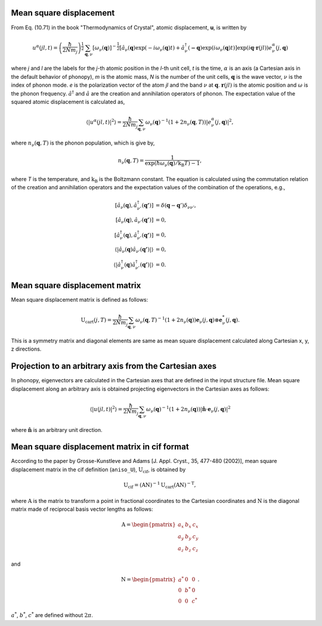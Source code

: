 .. _thermal_displacement:

Mean square displacement
--------------------------

From Eq. (10.71) in the book "Thermodynamics of Crystal", atomic
displacement, **u**, is written by

.. math::

   u^\alpha(jl,t) = \left(\frac{\hbar}{2Nm_j}\right)^{\frac{1}{2}}
   \sum_{\mathbf{q},\nu}\left[\omega_\nu(\mathbf{q})\right]^{-\frac{1}{2}}
   \left[\hat{a}_\nu(\mathbf{q})\exp(-i\omega_\nu(\mathbf{q})t)+
   \hat{a}^\dagger_\nu(\mathbf{-q})\exp({i\omega_\nu(\mathbf{q})}t)\right]
   \exp({i\mathbf{q}\cdot\mathbf{r}(jl)})
   e^\alpha_\nu(j,\mathbf{q})

where *j* and *l* are the labels for the *j*-th atomic position in the
*l*-th unit cell, *t* is the time, :math:`\alpha` is an axis (a
Cartesian axis in the default behavior of phonopy), *m* is the atomic
mass, *N* is the number of the unit cells, :math:`\mathbf{q}` is the
wave vector, :math:`\nu` is the index of phonon mode. *e* is the
polarization vector of the atom *jl* and the band :math:`\nu` at
:math:`\mathbf{q}`. :math:`\mathbf{r}(jl)` is the atomic position and
:math:`\omega` is the phonon frequency. :math:`\hat{a}^\dagger` and
:math:`\hat{a}` are the creation and annihilation operators of
phonon. The expectation value of the squared atomic displacement is
calculated as,

.. math::

   \left\langle |u^\alpha(jl, t)|^2 \right\rangle = \frac{\hbar}{2Nm_j}
   \sum_{\mathbf{q},\nu}\omega_\nu(\mathbf{q})^{-1}
   (1+2n_\nu(\mathbf{q},T))|e^\alpha_\nu(j,\mathbf{q})|^2,

where :math:`n_\nu(\mathbf{q},T)` is the phonon population, which is give by,

.. math::

   n_\nu(\mathbf{q},T) =
   \frac{1}{\exp(\hbar\omega_\nu(\mathbf{q})/\mathrm{k_B}T)-1},

where *T* is the temperature, and :math:`\mathrm{k_B}` is the
Boltzmann constant. The equation is calculated using the commutation
relation of the creation and annihilation operators and the 
expectation values of the combination of the operations, e.g.,

.. math::

   [ \hat{a}_\nu(\mathbf{q}), \hat{a}^\dagger_{\nu'}(\mathbf{q'}) ]
   &= \delta(\mathbf{q}-\mathbf{q}')\delta_{\nu\nu'},\\
   [ \hat{a}_\nu(\mathbf{q}), \hat{a}_{\nu'}(\mathbf{q'}) ] &= 0,\\
   [ \hat{a}^\dagger_\nu(\mathbf{q}), \hat{a}^\dagger_{\nu'}(\mathbf{q'}) ] &= 0,\\
   \langle|\hat{a}_\nu(\mathbf{q})\hat{a}_{\nu'}(\mathbf{q'})|\rangle &= 0,\\
   \langle|\hat{a}^\dagger_\nu(\mathbf{q})\hat{a}^\dagger_{\nu'}(\mathbf{q'})|\rangle
   &= 0.

.. _thermal_displacement_matrix:

Mean square displacement matrix
--------------------------------

Mean square displacement matrix is defined as follows:

.. math::

   \mathrm{U}_\text{cart}(j, T) = \frac{\hbar}{2Nm_j}
   \sum_{\mathbf{q},\nu}\omega_\nu(\mathbf{q},T)^{-1}
   (1+2n_\nu(\mathbf{q}))
   \mathbf{e}_\nu(j,\mathbf{q}) \otimes \mathbf{e}^*_\nu(j,\mathbf{q}).

This is a symmetry matrix and diagonal elements are same as mean
square displacement calculated along Cartesian x, y, z directions.

Projection to an arbitrary axis from the Cartesian axes
--------------------------------------------------------

In phonopy, eigenvectors are calculated in the Cartesian axes that are
defined in the input structure file. Mean square displacement along an
arbitrary axis is obtained projecting eigenvectors in the Cartesian
axes as follows:

.. math::

   \left\langle |u(jl, t)|^2 \right\rangle = \frac{\hbar}{2Nm_j}
   \sum_{\mathbf{q},\nu}\omega_\nu(\mathbf{q})^{-1}
   (1+2n_\nu(\mathbf{q}))|
   \hat{\mathbf{n}}\cdot\mathbf{e}_\nu(j,\mathbf{q})|^2

where :math:`\hat{\mathbf{n}}` is an arbitrary unit direction.

Mean square displacement matrix in cif format
----------------------------------------------

According to the paper by Grosse-Kunstleve and Adams [J. Appl. Cryst.,
35, 477-480 (2002)], mean square displacement matrix in the cif
definition (``aniso_U``),
:math:`\mathrm{U}_\text{cif}`, is obtained by

.. math::

   \mathrm{U}_\text{cif} = (\mathrm{AN})^{-1}\mathrm{U}_\text{cart}
   (\mathrm{AN})^{-\mathrm{T}},

where :math:`\mathrm{A}` is the matrix to transform a point in fractional
coordinates to the Cartesian coordinates and :math:`\mathrm{N}` is the
diagonal matrix made of reciprocal basis vector lengths as follows:

.. math::

   \mathrm{A} = \begin{pmatrix}
   a_x & b_x & c_x \\
   a_y & b_y & c_y \\
   a_z & b_z & c_z
   \end{pmatrix}

and

.. math::

   \mathrm{N} = \begin{pmatrix}
   a^* & 0 & 0 \\
   0 & b^* & 0 \\
   0 & 0 & c^*
   \end{pmatrix}.

:math:`a^*`, :math:`b^*`, :math:`c^*` are defined without :math:`2\pi`.





